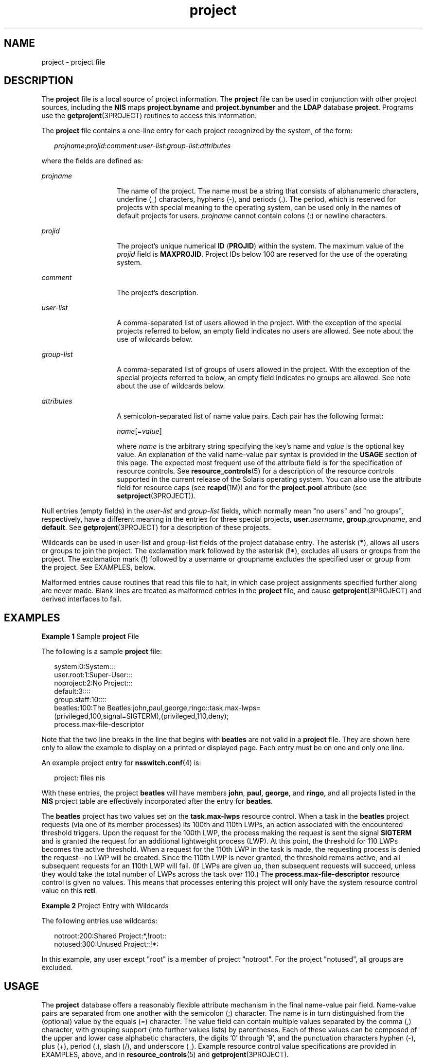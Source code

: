 '\" te
.\" Copyright (c) 2005, Sun Microsystems, Inc. All Rights Reserved
.\" CDDL HEADER START
.\"
.\" The contents of this file are subject to the terms of the
.\" Common Development and Distribution License (the "License").
.\" You may not use this file except in compliance with the License.
.\"
.\" You can obtain a copy of the license at usr/src/OPENSOLARIS.LICENSE
.\" or http://www.opensolaris.org/os/licensing.
.\" See the License for the specific language governing permissions
.\" and limitations under the License.
.\"
.\" When distributing Covered Code, include this CDDL HEADER in each
.\" file and include the License file at usr/src/OPENSOLARIS.LICENSE.
.\" If applicable, add the following below this CDDL HEADER, with the
.\" fields enclosed by brackets "[]" replaced with your own identifying
.\" information: Portions Copyright [yyyy] [name of copyright owner]
.\"
.\" CDDL HEADER END
.TH project 4 "9 May 2005" "SunOS 5.11" "File Formats"
.SH NAME
project \- project file
.SH DESCRIPTION
.sp
.LP
The
.B project
file is a local source of project information. The
\fBproject\fR file can be used in conjunction with other project sources,
including the
.B NIS
maps
.B project.byname
and
.BR project.bynumber
and the
.B LDAP
database
.BR project .
Programs use the
.BR getprojent (3PROJECT)
routines to access this information.
.sp
.LP
The
.B project
file contains a one-line entry for each project recognized
by the system, of the form:
.sp
.in +2
.nf
\fIprojname\fR:\fIprojid\fR:\fIcomment\fR:\fIuser-list\fR:\fIgroup-list\fR:\fIattributes\fR
.fi
.in -2

.sp
.LP
where the fields are defined as:
.sp
.ne 2
.mk
.na
.I projname
.ad
.RS 14n
.rt
The name of the project. The name must be a string that consists of
alphanumeric characters, underline (_) characters, hyphens (-), and periods
(.). The period, which is reserved for projects with special meaning to the
operating system, can be used only in the names of default projects for users.
\fIprojname\fR cannot contain colons (:) or newline characters.
.RE

.sp
.ne 2
.mk
.na
.I projid
.ad
.RS 14n
.rt
The project's unique numerical
.B ID
(\fBPROJID\fR) within the system. The
maximum value of the
.I projid
field is
.BR MAXPROJID .
Project IDs below
100 are reserved  for the use of the operating system.
.RE

.sp
.ne 2
.mk
.na
.I comment
.ad
.RS 14n
.rt
The project's description.
.RE

.sp
.ne 2
.mk
.na
.I user-list
.ad
.RS 14n
.rt
A comma-separated list of users allowed in the project. With the exception of
the special projects referred to below, an empty field indicates no users are
allowed. See note about the use of wildcards below.
.RE

.sp
.ne 2
.mk
.na
.I group-list
.ad
.RS 14n
.rt
A comma-separated list of groups of users allowed in the project. With the
exception of the special projects referred to below, an empty field indicates
no groups are allowed. See note about the use of wildcards below.
.RE

.sp
.ne 2
.mk
.na
.I attributes
.ad
.RS 14n
.rt
A semicolon-separated list of name value pairs. Each pair has the following
format:
.sp
\fIname\fR[=\fIvalue\fR]
.sp
where
.I name
is the arbitrary string specifying the key's name and
\fIvalue\fR is the optional key value. An explanation of the valid name-value
pair syntax is provided in the
.B USAGE
section of this page. The expected
most frequent use of the attribute field is for the specification of resource
controls. See
.BR resource_controls (5)
for a description of the resource
controls supported in the current release of the Solaris operating system. You
can also use the attribute field for resource caps (see
.BR rcapd (1M))
and
for the
.B project.pool
attribute (see
.BR setproject (3PROJECT)).
.RE

.sp
.LP
Null entries (empty fields) in the
.I user-list
and
.IR group-list
fields, which normally mean "no users" and "no groups", respectively, have a
different meaning in the entries for three special projects,
\fBuser.\fIusername\fR, \fBgroup.\fIgroupname\fR, and \fBdefault\fR. See
.BR getprojent (3PROJECT)
for a description of these projects.
.sp
.LP
Wildcards can be used in user-list and group-list fields of the project
database entry. The asterisk
.RB ( * ),
allows all users or groups to join the
project. The exclamation mark followed by the asterisk
.RB ( !* ),
excludes
all users or groups from the project. The exclamation mark (\fB!\fR) followed
by a username or groupname excludes the specified user or group from the
project. See EXAMPLES, below.
.sp
.LP
Malformed entries cause routines that read this file to halt, in which case
project assignments specified further along are never made. Blank lines are
treated as malformed entries in the
.B project
file, and cause
.BR getprojent (3PROJECT)
and derived interfaces to fail.
.SH EXAMPLES
.LP
\fBExample 1\fR Sample \fBproject\fR File
.sp
.LP
The following is a sample
.B project
file:

.sp
.in +2
.nf
system:0:System:::
user.root:1:Super-User:::
noproject:2:No Project:::
default:3::::
group.staff:10::::
beatles:100:The Beatles:john,paul,george,ringo::task.max-lwps=
    (privileged,100,signal=SIGTERM),(privileged,110,deny);
    process.max-file-descriptor
.fi
.in -2

.sp
.LP
Note that the two line breaks in the line that begins with
.B beatles
are
not valid in a
.B project
file. They are shown here only to allow the
example to display on a printed or displayed page. Each entry must be on one
and only one line.

.sp
.LP
An example project entry for
.BR nsswitch.conf (4)
is:

.sp
.in +2
.nf
project: files nis
.fi
.in -2

.sp
.LP
With these entries, the project
.B beatles
will have members
.BR john ,
.BR paul ,
.BR george ,
and
.BR ringo ,
and all projects listed in the
\fBNIS\fR project table are effectively incorporated after the entry for
.BR beatles .

.sp
.LP
The
.B beatles
project has two values set on the
.BR task.max-lwps
resource control. When a task in the
.B beatles
project requests (via one
of its member processes) its 100th and 110th LWPs, an action associated with
the encountered threshold triggers. Upon the request for the 100th LWP, the
process making the request is sent the signal
.B SIGTERM
and is granted the
request for an additional lightweight process (LWP). At this point, the
threshold for 110 LWPs becomes the active threshold. When a request for the
110th LWP in the task is made, the requesting process is denied the
request--no LWP will be created. Since the 110th LWP is never granted, the
threshold remains active, and all subsequent requests for an 110th LWP will
fail. (If LWPs are given up, then subsequent requests will succeed, unless
they would take the total number of LWPs across the task over 110.) The
\fBprocess.max-file-descriptor\fR resource control is given no values. This
means that processes entering this project will only have the system resource
control value on this
.BR rctl .

.LP
\fBExample 2\fR Project Entry with Wildcards
.sp
.LP
The following entries use wildcards:

.sp
.in +2
.nf
notroot:200:Shared Project:*,!root::
notused:300:Unused Project::!*:
.fi
.in -2
.sp

.sp
.LP
In this example, any user except "root" is a member of project "notroot". For
the project "notused", all groups are excluded.

.SH USAGE
.sp
.LP
The
.B project
database offers a reasonably flexible attribute mechanism
in the final name-value pair field. Name-value pairs are separated from one
another with the semicolon (;) character. The name is in turn distinguished
from the (optional) value by the equals (=) character. The value field can
contain multiple values separated by the comma (,) character, with grouping
support (into further values lists) by parentheses. Each of these values can
be composed of the upper and lower case alphabetic characters, the digits '0'
through '9', and the punctuation characters hyphen (-), plus (+), period (.),
slash (/), and underscore (_). Example resource control value specifications
are provided in EXAMPLES, above, and in
.BR resource_controls (5)
and
.BR getprojent (3PROJECT).
.SH SEE ALSO
.sp
.LP
.BR newtask (1),
.BR projects (1),
.BR prctl (1),
.BR getprojent (3PROJECT),
.BR setrctl (2),
.BR unistd.h (3HEAD),
.BR nsswitch.conf (4),
.BR resource_controls (5)
